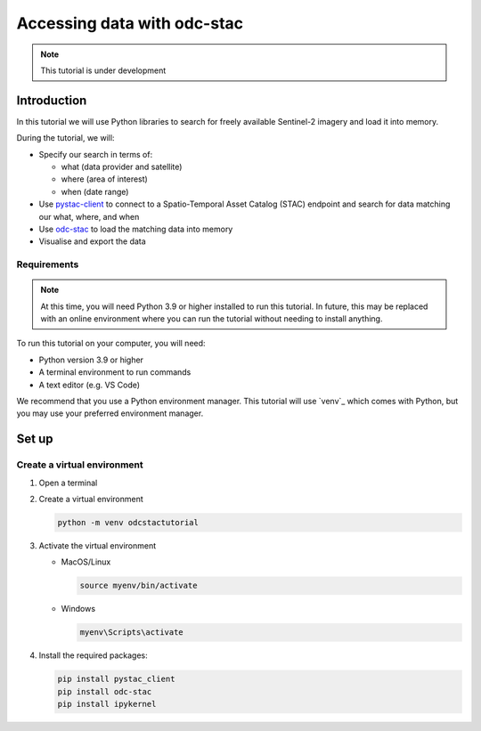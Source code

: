 ============================
Accessing data with odc-stac
============================

.. note::
   This tutorial is under development

Introduction
============

In this tutorial we will use Python libraries to search for freely available 
Sentinel-2 imagery and load it into memory.

During the tutorial, we will:

* Specify our search in terms of:
  
  * what (data provider and satellite)
  * where (area of interest)
  * when (date range)
* Use `pystac-client`_ to connect to a Spatio-Temporal Asset Catalog (STAC) 
  endpoint and search for data matching our what, where, and when
* Use `odc-stac`_ to load the matching data into memory
* Visualise and export the data

Requirements
------------

.. note::
   At this time, you will need Python 3.9 or higher installed to run this tutorial. 
   In future, this may be replaced with an online environment where you can run the 
   tutorial without needing to install anything.

To run this tutorial on your computer, you will need:

* Python version 3.9 or higher
* A terminal environment to run commands
* A text editor (e.g. VS Code)

We recommend that you use a Python environment manager. 
This tutorial will use `venv`_ which comes with Python, but you may use your preferred 
environment manager. 

Set up
======

Create a virtual environment
----------------------------

#. Open a terminal
#. Create a virtual environment

   .. code-block:: bash

      python -m venv odcstactutorial

#. Activate the virtual environment
  
   * MacOS/Linux

     .. code-block:: bash
  
        source myenv/bin/activate

   * Windows

     .. code-block:: powershell

        myenv\Scripts\activate

#. Install the required packages:

   .. code-block:: bash

      pip install pystac_client
      pip install odc-stac
      pip install ipykernel



.. _pystac-client: https://pystac-client.readthedocs.io/en/stable/
.. _odc-stac: https://odc-stac.readthedocs.io/en/latest/ 
.. _git: https://git-scm.com/
.. _Conda: https://docs.conda.io/projects/conda/en/latest/index.html
.. _Miniconda: https://docs.anaconda.com/miniconda/
.. _GitHub: https://github.com/opendatacube/tutorial-odc-stac/tree/main
